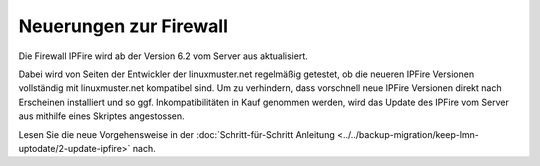Neuerungen zur Firewall
-----------------------

Die Firewall IPFire wird ab der Version 6.2 vom Server aus
aktualisiert.

Dabei wird von Seiten der Entwickler der linuxmuster.net regelmäßig
getestet, ob die neueren IPFire Versionen vollständig mit
linuxmuster.net kompatibel sind. Um zu verhindern, dass vorschnell
neue IPFire Versionen direkt nach Erscheinen installiert und so
ggf. Inkompatibilitäten in Kauf genommen werden, wird das Update des
IPFire vom Server aus mithilfe eines Skriptes angestossen.

Lesen Sie die neue Vorgehensweise in der :doc:`Schritt-für-Schritt
Anleitung <../../backup-migration/keep-lmn-uptodate/2-update-ipfire>` nach.
